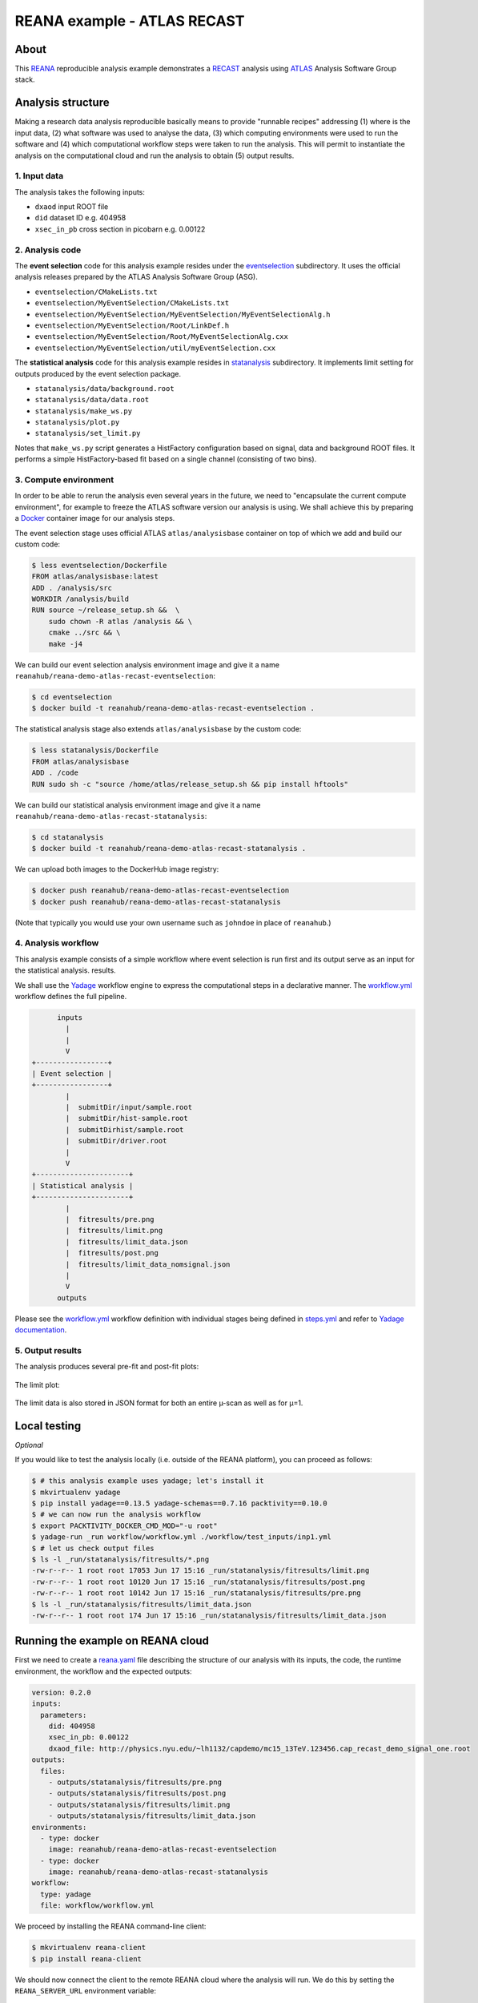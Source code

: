 ==============================
 REANA example - ATLAS RECAST
==============================

.. image:: https://img.shields.io/travis/reanahub/reana-demo-atlas-recast.svg
   :target: https://travis-ci.org/reanahub/reana-demo-atlas-recast

.. image:: https://badges.gitter.im/Join%20Chat.svg
   :target: https://gitter.im/reanahub/reana?utm_source=badge&utm_medium=badge&utm_campaign=pr-badge

.. image:: https://img.shields.io/github/license/reanahub/reana-demo-atlas-recast.svg
   :target: https://raw.githubusercontent.com/reanahub/reana-demo-atlas-recast/master/LICENSE

About
=====

This `REANA <http://www.reana.io/>`_ reproducible analysis example demonstrates
a `RECAST <https://arxiv.org/abs/1010.2506>`_ analysis using `ATLAS
<https://atlas.cern/>`_ Analysis Software Group stack.

Analysis structure
==================

Making a research data analysis reproducible basically means to provide
"runnable recipes" addressing (1) where is the input data, (2) what software was
used to analyse the data, (3) which computing environments were used to run the
software and (4) which computational workflow steps were taken to run the
analysis. This will permit to instantiate the analysis on the computational
cloud and run the analysis to obtain (5) output results.

1. Input data
-------------

The analysis takes the following inputs:

- ``dxaod`` input ROOT file
- ``did`` dataset ID e.g. 404958
- ``xsec_in_pb`` cross section in picobarn e.g. 0.00122

2. Analysis code
----------------

The **event selection** code for this analysis example resides under the
`eventselection <eventselection>`_ subdirectory. It uses the official analysis
releases prepared by the ATLAS Analysis Software Group (ASG).

- ``eventselection/CMakeLists.txt``
- ``eventselection/MyEventSelection/CMakeLists.txt``
- ``eventselection/MyEventSelection/MyEventSelection/MyEventSelectionAlg.h``
- ``eventselection/MyEventSelection/Root/LinkDef.h``
- ``eventselection/MyEventSelection/Root/MyEventSelectionAlg.cxx``
- ``eventselection/MyEventSelection/util/myEventSelection.cxx``

The **statistical analysis** code for this analysis example resides in
`statanalysis <statanalysis>`_ subdirectory. It implements limit setting for
outputs produced by the event selection package.

- ``statanalysis/data/background.root``
- ``statanalysis/data/data.root``
- ``statanalysis/make_ws.py``
- ``statanalysis/plot.py``
- ``statanalysis/set_limit.py``

Notes that ``make_ws.py`` script generates a HistFactory configuration based on
signal, data and background ROOT files. It performs a simple HistFactory-based
fit based on a single channel (consisting of two bins).

3. Compute environment
----------------------

In order to be able to rerun the analysis even several years in the future, we
need to "encapsulate the current compute environment", for example to freeze the
ATLAS software version our analysis is using. We shall achieve this by preparing
a `Docker <https://www.docker.com/>`_ container image for our analysis steps.

The event selection stage uses official ATLAS ``atlas/analysisbase`` container
on top of which we add and build our custom code:

.. code-block:: console

   $ less eventselection/Dockerfile
   FROM atlas/analysisbase:latest
   ADD . /analysis/src
   WORKDIR /analysis/build
   RUN source ~/release_setup.sh &&  \
       sudo chown -R atlas /analysis && \
       cmake ../src && \
       make -j4

We can build our event selection analysis environment image and give it a name
``reanahub/reana-demo-atlas-recast-eventselection``:

.. code-block:: console

   $ cd eventselection
   $ docker build -t reanahub/reana-demo-atlas-recast-eventselection .

The statistical analysis stage also extends ``atlas/analysisbase`` by the custom
code:

.. code-block:: console

   $ less statanalysis/Dockerfile
   FROM atlas/analysisbase
   ADD . /code
   RUN sudo sh -c "source /home/atlas/release_setup.sh && pip install hftools"

We can build our statistical analysis environment image and give it a name
``reanahub/reana-demo-atlas-recast-statanalysis``:

.. code-block:: console

   $ cd statanalysis
   $ docker build -t reanahub/reana-demo-atlas-recast-statanalysis .

We can upload both images to the DockerHub image registry:

.. code-block:: console

   $ docker push reanahub/reana-demo-atlas-recast-eventselection
   $ docker push reanahub/reana-demo-atlas-recast-statanalysis

(Note that typically you would use your own username such as ``johndoe`` in
place of ``reanahub``.)

4. Analysis workflow
--------------------

This analysis example consists of a simple workflow where event selection is run
first and its output serve as an input for the statistical analysis. results.

We shall use the `Yadage <https://github.com/yadage>`_ workflow engine to
express the computational steps in a declarative manner. The `workflow.yml
<workflow/workflow.yml>`_ workflow defines the full pipeline.

.. code-block:: text

         inputs
           |
           |
           V
   +-----------------+
   | Event selection |
   +-----------------+
           |
           |  submitDir/input/sample.root
           |  submitDir/hist-sample.root
           |  submitDirhist/sample.root
           |  submitDir/driver.root
           |
           V
   +----------------------+
   | Statistical analysis |
   +----------------------+
           |
           |  fitresults/pre.png
           |  fitresults/limit.png
           |  fitresults/limit_data.json
           |  fitresults/post.png
           |  fitresults/limit_data_nomsignal.json
           |
           V
         outputs

Please see the `workflow.yml <workflow/workflow.yml>`_ workflow definition with
individual stages being defined in `steps.yml <workflow/steps.yml>`_ and refer
to `Yadage documentation <http://yadage.readthedocs.io/>`_.

5. Output results
-----------------

The analysis produces several pre-fit and post-fit plots:

.. figure:: https://raw.githubusercontent.com/reanahub/reana-demo-atlas-recast/master/statanalysis/example_results/pre.png
   :alt: pre.png
   :align: center

.. figure:: https://raw.githubusercontent.com/reanahub/reana-demo-atlas-recast/master/statanalysis/example_results/post.png
   :alt: post.png
   :align: center

The limit plot:

.. figure:: https://raw.githubusercontent.com/reanahub/reana-demo-atlas-recast/master/statanalysis/example_results/plot_limit.png
   :alt: plot_limit.png
   :align: center

The limit data is also stored in JSON format for both an entire µ-scan as well
as for µ=1.

Local testing
=============

*Optional*

If you would like to test the analysis locally (i.e. outside of the REANA
platform), you can proceed as follows:

.. code-block:: console

   $ # this analysis example uses yadage; let's install it
   $ mkvirtualenv yadage
   $ pip install yadage==0.13.5 yadage-schemas==0.7.16 packtivity==0.10.0
   $ # we can now run the analysis workflow
   $ export PACKTIVITY_DOCKER_CMD_MOD="-u root"
   $ yadage-run _run workflow/workflow.yml ./workflow/test_inputs/inp1.yml
   $ # let us check output files
   $ ls -l _run/statanalysis/fitresults/*.png
   -rw-r--r-- 1 root root 17053 Jun 17 15:16 _run/statanalysis/fitresults/limit.png
   -rw-r--r-- 1 root root 10120 Jun 17 15:16 _run/statanalysis/fitresults/post.png
   -rw-r--r-- 1 root root 10142 Jun 17 15:16 _run/statanalysis/fitresults/pre.png
   $ ls -l _run/statanalysis/fitresults/limit_data.json
   -rw-r--r-- 1 root root 174 Jun 17 15:16 _run/statanalysis/fitresults/limit_data.json

Running the example on REANA cloud
==================================

First we need to create a `reana.yaml <reana.yaml>`_ file describing the
structure of our analysis with its inputs, the code, the runtime environment,
the workflow and the expected outputs:

.. code-block:: yaml

    version: 0.2.0
    inputs:
      parameters:
        did: 404958
        xsec_in_pb: 0.00122
        dxaod_file: http://physics.nyu.edu/~lh1132/capdemo/mc15_13TeV.123456.cap_recast_demo_signal_one.root
    outputs:
      files:
        - outputs/statanalysis/fitresults/pre.png
        - outputs/statanalysis/fitresults/post.png
        - outputs/statanalysis/fitresults/limit.png
        - outputs/statanalysis/fitresults/limit_data.json
    environments:
      - type: docker
        image: reanahub/reana-demo-atlas-recast-eventselection
      - type: docker
        image: reanahub/reana-demo-atlas-recast-statanalysis
    workflow:
      type: yadage
      file: workflow/workflow.yml

We proceed by installing the REANA command-line client:

.. code-block:: console

    $ mkvirtualenv reana-client
    $ pip install reana-client

We should now connect the client to the remote REANA cloud where the analysis
will run. We do this by setting the ``REANA_SERVER_URL`` environment variable:

.. code-block:: console

    $ export REANA_SERVER_URL=https://reana.cern.ch/

Note that if you `run REANA cluster locally
<http://reana-cluster.readthedocs.io/en/latest/gettingstarted.html#deploy-reana-cluster-locally>`_
on your laptop, you would do:

.. code-block:: console

    $ eval $(reana-cluster env)

Let us test the client-to-server connection:

.. code-block:: console

    $ reana-client ping
    Server is running.

We proceed to create a new workflow instance:

.. code-block:: console

    $ reana-client workflow create
    workflow.1
    $ export REANA_WORKON=workflow.1

We can now start the workflow execution:

.. code-block:: console

    $ reana-client workflow start
    workflow.1 has been started.

After several minutes the workflow should be successfully finished. Let us query
its status:

.. code-block:: console

    $ reana-client workflow status
    **FIXME**

We can list the output files:

.. code-block:: console

    $ reana-client outputs list | head -3
    **FIXME**

We finish by downloading generated plots:

.. code-block:: console

    $ reana-client outputs download plot/postfit.pdf
    **FIXME**

Contributors
============

The list of contributors in alphabetical order:

- `Lukas Heinrich <https://orcid.org/0000-0002-4048-7584>`_ <lukas.heinrich@gmail.com>
- `Tibor Simko <https://orcid.org/0000-0001-7202-5803>`_ <tibor.simko@cern.ch>

